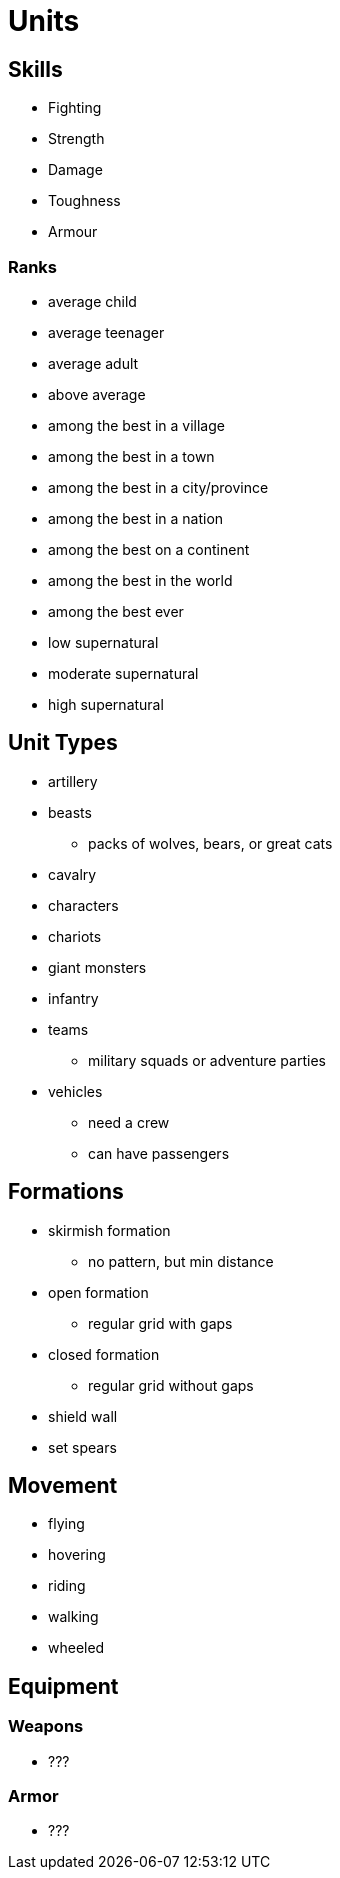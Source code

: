 = Units

== Skills

* Fighting
* Strength
* Damage
* Toughness
* Armour

=== Ranks

* average child
* average teenager
* average adult
* above average
* among the best in a village
* among the best in a town
* among the best in a city/province
* among the best in a nation
* among the best on a continent
* among the best in the world
* among the best ever
* low supernatural
* moderate supernatural
* high supernatural

== Unit Types

* artillery
* beasts
** packs of wolves, bears, or great cats
* cavalry
* characters
* chariots
* giant monsters
* infantry
* teams
** military squads or adventure parties
* vehicles
** need a crew
** can have passengers

== Formations

* skirmish formation
** no pattern, but min distance
* open formation
** regular grid with gaps
* closed formation
** regular grid without gaps
* shield wall
* set spears

== Movement

* flying
* hovering
* riding
* walking
* wheeled

== Equipment

=== Weapons

* ???

=== Armor

* ???